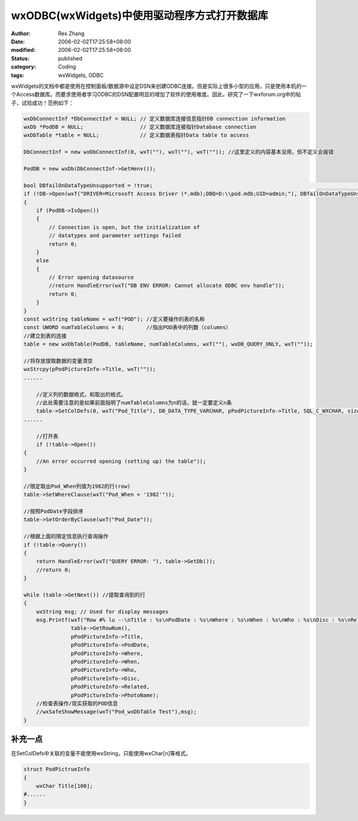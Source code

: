 wxODBC(wxWidgets)中使用驱动程序方式打开数据库
###############################################

:author: Rex Zhang
:date: 2006-02-02T17:25:58+08:00
:modified: 2006-02-02T17:25:58+08:00
:status: published
:category: Coding
:tags: wxWidgets, ODBC

wxWidgets的文档中都是使用在控制面板/数据源中设定DSN来创建ODBC连接。但是实际上很多小型的应用，只是使用本机的一个Access数据库。而要求使用者学习ODBC的DSN配置明显的增加了软件的使用难度。因此，研究了一下wxforum.org中的帖子，试验成功！范例如下：

.. code-block:: cpp

    wxDbConnectInf *DbConnectInf = NULL; // 定义数据库连接信息指针DB connection information
    wxDb *PodDB = NULL;                  // 定义数据库连接指针Database connection
    wxDbTable *table = NULL;             // 定义数据表指针Data table to access

    DbConnectInf = new wxDbConnectInf(0, wxT(""), wxT(""), wxT("")); //这里定义的内容基本没用，但不定义会报错

    PodDB = new wxDb(DbConnectInf->GetHenv());

    bool DBfailOnDataTypeUnsupported = !true;                                                                             //
    if (!DB->Open(wxT("DRIVER=Microsoft Access Driver (*.mdb);DBQ=D:\\pod.mdb;UID=admin;"), DBfailOnDataTypeUnsupported)) //使用驱动程序的方式打开数据库
    {
        if (PodDB->IsOpen())
        {
            // Connection is open, but the initialization of
            // datatypes and parameter settings failed
            return 0;
        }
        else
        {
            // Error opening datasource
            //return HandleError(wxT("DB ENV ERROR: Cannot allocate ODBC env handle"));
            return 0;
        }
    }
    const wxString tableName = wxT("POD"); //定义要操作的表的名称
    const UWORD numTableColumns = 8;       //指出POD表中的列数（columns）
    //建立到表的连接
    table = new wxDbTable(PodDB, tableName, numTableColumns, wxT(""), wxDB_QUERY_ONLY, wxT(""));

    //将存放提取数据的变量清空
    wxStrcpy(pPodPictureInfo->Title, wxT(""));
    ......

        //定义列的数据格式，和取出的格式。
        //此处需要注意的是如果前面指明了numTableColumns为n的话，就一定要定义n条
        table->SetColDefs(0, wxT("Pod_Title"), DB_DATA_TYPE_VARCHAR, pPodPictureInfo->Title, SQL_C_WXCHAR, sizeof(pPodPictureInfo->Title), true, true);
    ......

        //打开表
        if (!table->Open())
    {
        //An error occurred opening (setting up) the table"));
    }

    //限定取出Pod_When列值为1982的行(row)
    table->SetWhereClause(wxT("Pod_When = '1982'"));

    //按照PodDate字段排序
    table->SetOrderByClause(wxT("Pod_Date"));

    //根据上面的限定信息执行查询操作
    if (!table->Query())
    {
        return HandleError(wxT("QUERY ERROR: "), table->GetDb());
        //return 0;
    }

    while (table->GetNext()) //提取查询到的行
    {
        wxString msg; // Used for display messages
        msg.Printf(wxT("Row #% lu --\nTitle : %s\nPodDate : %s\nWhere : %s\nWhen : %s\nWho : %s\nDisc : %s\nRelated : %s\nPhotoName :%s"),
                   table->GetRowNum(),
                   pPodPictureInfo->Title,
                   pPodPictureInfo->PodDate,
                   pPodPictureInfo->Where,
                   pPodPictureInfo->When,
                   pPodPictureInfo->Who,
                   pPodPictureInfo->Disc,
                   pPodPictureInfo->Related,
                   pPodPictureInfo->PhotoName);
        //检查表操作/现实获取的POD信息
        //wxSafeShowMessage(wxT("Pod_wxDbTable Test"),msg);
    }

补充一点
--------

在SetColDefs中关联的变量不能使用wxString，只能使用wxChar[n]等格式。

.. code-block:: cpp

    struct PodPictrueInfo
    {
        wxChar Title[100];
    #......
    }
